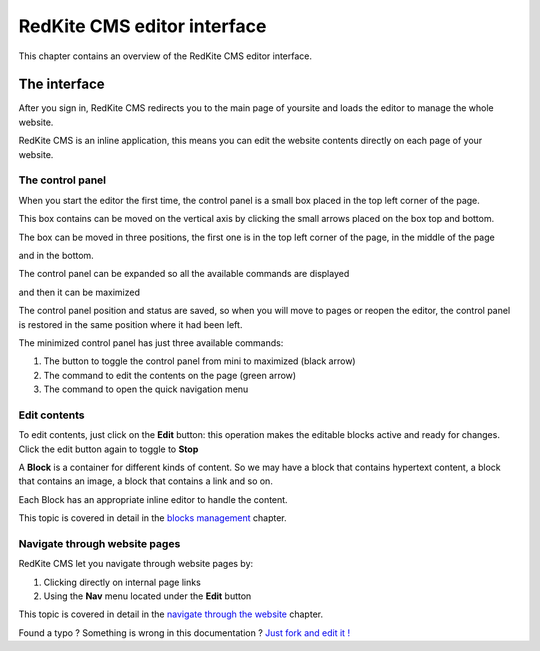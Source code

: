RedKite CMS editor interface
============================

This chapter contains an overview of the RedKite CMS editor interface.

The interface
-------------

After you sign in, RedKite CMS redirects you to the main page of yoursite
and loads the editor to manage the whole website.

RedKite CMS is an inline application, this means you can edit the website contents
directly on each page of your website.

The control panel
~~~~~~~~~~~~~~~~
When you start the editor the first time, the control panel is a small box placed 
in the top left corner of the page.

.. image:: //bundles/redkitelabswebsite/media/manual/interface/interface-1.jpg
    :class: img-responsive

This box contains can be moved on the vertical axis by clicking the small arrows placed
on the box top and bottom.

The box can be moved in three positions, the first one is in the top left corner of
the page, in the middle of the page

.. image:: //bundles/redkitelabswebsite/media/manual/interface/interface-2.jpg
    :class: img-responsive

and in the bottom.

.. image:: //bundles/redkitelabswebsite/media/manual/interface/interface-3.jpg
    :class: img-responsive

The control panel can be expanded so all the available commands are displayed

.. image:: //bundles/redkitelabswebsite/media/manual/interface/interface-4.jpg
    :class: img-responsive

and then it can be maximized

.. image:: //bundles/redkitelabswebsite/media/manual/interface/interface-5.jpg
    :class: img-responsive

The control panel position and status are saved, so when you will move to pages or reopen
the editor, the control panel is restored in the same position where it had been 
left.

The minimized control panel has just three available commands:

.. image:: //bundles/redkitelabswebsite/media/manual/interface/interface-6.jpg
    :class: img-responsive

1. The button to toggle the control panel from mini to maximized (black arrow)
2. The command to edit the contents on the page (green arrow)
3. The command to open the quick navigation menu

Edit contents
~~~~~~~~~~~~~

To edit contents, just click on the **Edit** button: this operation makes
the editable blocks active and ready for changes. Click the edit button again to toggle to
**Stop**

.. image:: //bundles/redkitelabswebsite/media/manual/interface/interface-7.jpg
    :class: img-responsive

A **Block** is a container for different kinds of content.  So we may have
a block that contains hypertext content, a block that contains an image, a block 
that contains a link and so on. 

Each Block has an appropriate inline editor to handle the content.

This topic is covered in detail in the `blocks management`_ chapter.


Navigate through website pages
~~~~~~~~~~~~~~~~~~~~~~~~~~~~~~

RedKite CMS let you navigate through website pages by:

1. Clicking directly on internal page links
2. Using the **Nav** menu located under the **Edit** button

This topic is covered in detail in the `navigate through the website`_ chapter.


.. class:: fork-and-edit

Found a typo ? Something is wrong in this documentation ? `Just fork and edit it !`_

.. _`Just fork and edit it !`: https://github.com/redkite-labs/redkitecms-docs
.. _`blocks management`: redkite-cms-inline-contents-editor
.. _`navigate through the website`: redkite-cms-website-navigation
